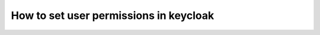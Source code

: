 .. _how_to_user_perms:

How to set user permissions in keycloak
=======================================

.. todo::
   This page is a work in progress. For now, please refer to the `existing documentation 
   <https://docs.softwareheritage.org/devel/keycloak/#setting-user-permissions-for-a-given-client>`_.

